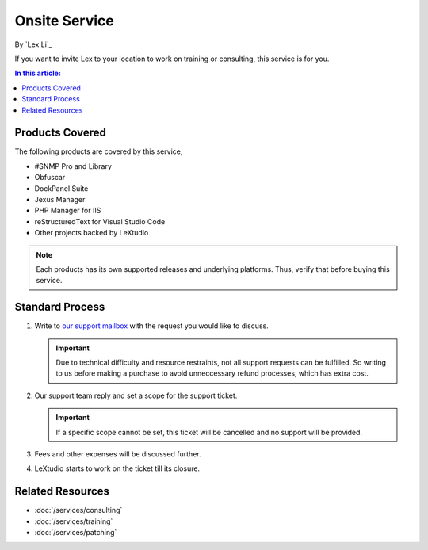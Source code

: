 Onsite Service
==============

By `Lex Li`_

If you want to invite Lex to your location to work on training or consulting,
this service is for you.

.. contents:: In this article:
  :local:
  :depth: 1

Products Covered
----------------
The following products are covered by this service,

* #SNMP Pro and Library
* Obfuscar
* DockPanel Suite
* Jexus Manager
* PHP Manager for IIS
* reStructuredText for Visual Studio Code
* Other projects backed by LeXtudio

.. note:: Each products has its own supported releases and underlying
   platforms. Thus, verify that before buying this service.

Standard Process
----------------

#. Write to `our support mailbox <mailto:support@lextudio.com>`_ with the
   request you would like to discuss.

   .. important:: Due to technical difficulty and resource restraints, not all
      support requests can be fulfilled. So writing to us before making a
      purchase to avoid unneccessary refund processes, which has extra cost.

#. Our support team reply and set a scope for the support ticket.

   .. important:: If a specific scope cannot be set, this ticket will be
      cancelled and no support will be provided.

#. Fees and other expenses will be discussed further.
#. LeXtudio starts to work on the ticket till its closure.

Related Resources
-----------------

- :doc:`/services/consulting`
- :doc:`/services/training`
- :doc:`/services/patching`
